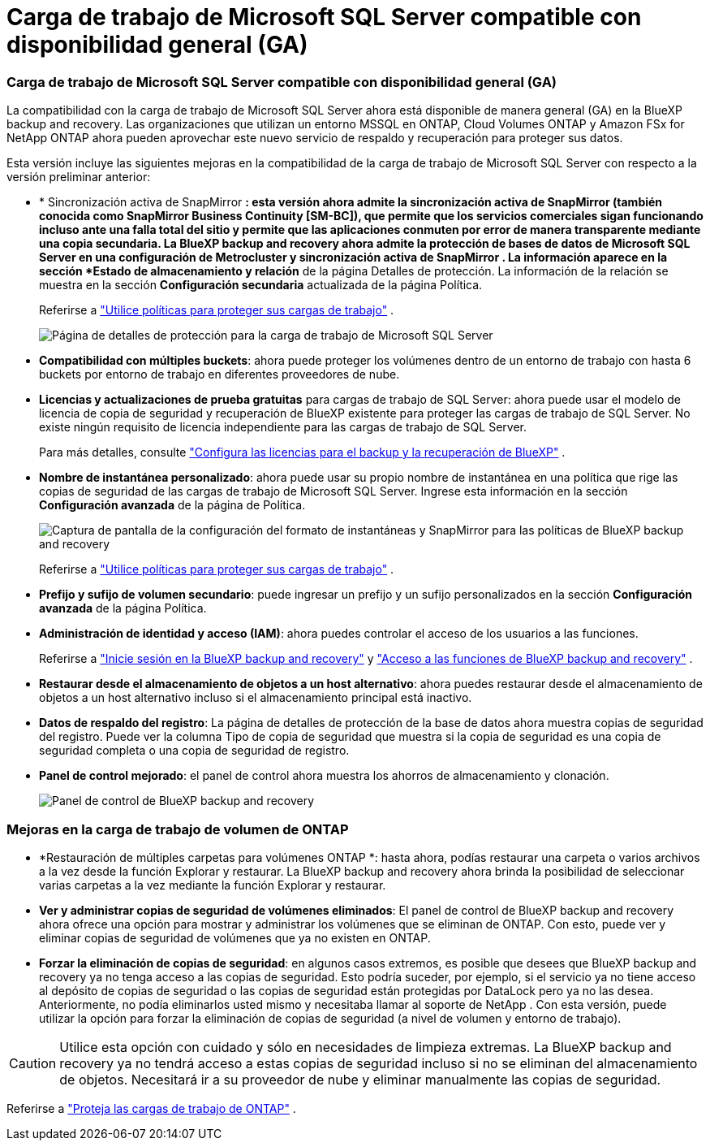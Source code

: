 = Carga de trabajo de Microsoft SQL Server compatible con disponibilidad general (GA)
:allow-uri-read: 




=== Carga de trabajo de Microsoft SQL Server compatible con disponibilidad general (GA)

La compatibilidad con la carga de trabajo de Microsoft SQL Server ahora está disponible de manera general (GA) en la BlueXP backup and recovery.  Las organizaciones que utilizan un entorno MSSQL en ONTAP, Cloud Volumes ONTAP y Amazon FSx for NetApp ONTAP ahora pueden aprovechar este nuevo servicio de respaldo y recuperación para proteger sus datos.

Esta versión incluye las siguientes mejoras en la compatibilidad de la carga de trabajo de Microsoft SQL Server con respecto a la versión preliminar anterior:

* * Sincronización activa de SnapMirror *: esta versión ahora admite la sincronización activa de SnapMirror (también conocida como SnapMirror Business Continuity [SM-BC]), que permite que los servicios comerciales sigan funcionando incluso ante una falla total del sitio y permite que las aplicaciones conmuten por error de manera transparente mediante una copia secundaria.  La BlueXP backup and recovery ahora admite la protección de bases de datos de Microsoft SQL Server en una configuración de Metrocluster y sincronización activa de SnapMirror .  La información aparece en la sección *Estado de almacenamiento y relación* de la página Detalles de protección.  La información de la relación se muestra en la sección *Configuración secundaria* actualizada de la página Política.
+
Referirse a https://docs.netapp.com/us-en/bluexp-backup-recovery/br-use-policies-create.html["Utilice políticas para proteger sus cargas de trabajo"] .

+
image:../media/screen-br-sql-protection-details.png["Página de detalles de protección para la carga de trabajo de Microsoft SQL Server"]

* *Compatibilidad con múltiples buckets*: ahora puede proteger los volúmenes dentro de un entorno de trabajo con hasta 6 buckets por entorno de trabajo en diferentes proveedores de nube.
* *Licencias y actualizaciones de prueba gratuitas* para cargas de trabajo de SQL Server: ahora puede usar el modelo de licencia de copia de seguridad y recuperación de BlueXP existente para proteger las cargas de trabajo de SQL Server.  No existe ningún requisito de licencia independiente para las cargas de trabajo de SQL Server.
+
Para más detalles, consulte https://docs.netapp.com/us-en/bluexp-backup-recovery/br-start-licensing.html["Configura las licencias para el backup y la recuperación de BlueXP"] .

* *Nombre de instantánea personalizado*: ahora puede usar su propio nombre de instantánea en una política que rige las copias de seguridad de las cargas de trabajo de Microsoft SQL Server.  Ingrese esta información en la sección *Configuración avanzada* de la página de Política.
+
image:../media/screen-br-sql-policy-create-advanced-snapmirror.png["Captura de pantalla de la configuración del formato de instantáneas y SnapMirror para las políticas de BlueXP backup and recovery"]

+
Referirse a https://docs.netapp.com/us-en/bluexp-backup-recovery/br-use-policies-create.html["Utilice políticas para proteger sus cargas de trabajo"] .

* *Prefijo y sufijo de volumen secundario*: puede ingresar un prefijo y un sufijo personalizados en la sección *Configuración avanzada* de la página Política.
* *Administración de identidad y acceso (IAM)*: ahora puedes controlar el acceso de los usuarios a las funciones.
+
Referirse a https://docs.netapp.com/us-en/bluexp-backup-recovery/br-start-login.html["Inicie sesión en la BlueXP backup and recovery"] y https://docs.netapp.com/us-en/bluexp-backup-recovery/reference-roles.html["Acceso a las funciones de BlueXP backup and recovery"] .

* *Restaurar desde el almacenamiento de objetos a un host alternativo*: ahora puedes restaurar desde el almacenamiento de objetos a un host alternativo incluso si el almacenamiento principal está inactivo.
* *Datos de respaldo del registro*: La página de detalles de protección de la base de datos ahora muestra copias de seguridad del registro.  Puede ver la columna Tipo de copia de seguridad que muestra si la copia de seguridad es una copia de seguridad completa o una copia de seguridad de registro.
* *Panel de control mejorado*: el panel de control ahora muestra los ahorros de almacenamiento y clonación.
+
image:../media/screen-br-dashboard3.png["Panel de control de BlueXP backup and recovery"]





=== Mejoras en la carga de trabajo de volumen de ONTAP

* *Restauración de múltiples carpetas para volúmenes ONTAP *: hasta ahora, podías restaurar una carpeta o varios archivos a la vez desde la función Explorar y restaurar.  La BlueXP backup and recovery ahora brinda la posibilidad de seleccionar varias carpetas a la vez mediante la función Explorar y restaurar.
* *Ver y administrar copias de seguridad de volúmenes eliminados*: El panel de control de BlueXP backup and recovery ahora ofrece una opción para mostrar y administrar los volúmenes que se eliminan de ONTAP.  Con esto, puede ver y eliminar copias de seguridad de volúmenes que ya no existen en ONTAP.
* *Forzar la eliminación de copias de seguridad*: en algunos casos extremos, es posible que desees que BlueXP backup and recovery ya no tenga acceso a las copias de seguridad.  Esto podría suceder, por ejemplo, si el servicio ya no tiene acceso al depósito de copias de seguridad o las copias de seguridad están protegidas por DataLock pero ya no las desea.  Anteriormente, no podía eliminarlos usted mismo y necesitaba llamar al soporte de NetApp .  Con esta versión, puede utilizar la opción para forzar la eliminación de copias de seguridad (a nivel de volumen y entorno de trabajo).



CAUTION: Utilice esta opción con cuidado y sólo en necesidades de limpieza extremas.  La BlueXP backup and recovery ya no tendrá acceso a estas copias de seguridad incluso si no se eliminan del almacenamiento de objetos.  Necesitará ir a su proveedor de nube y eliminar manualmente las copias de seguridad.

Referirse a https://docs.netapp.com/us-en/bluexp-backup-recovery/prev-ontap-protect-overview.html["Proteja las cargas de trabajo de ONTAP"] .
